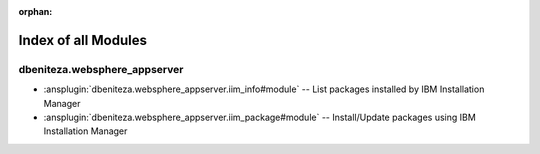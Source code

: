 :orphan:

.. meta::
  :antsibull-docs: 2.16.3

.. _list_of_module_plugins:

Index of all Modules
====================

dbeniteza.websphere_appserver
-----------------------------

* :ansplugin:`dbeniteza.websphere_appserver.iim_info#module` -- List packages installed by IBM Installation Manager
* :ansplugin:`dbeniteza.websphere_appserver.iim_package#module` -- Install/Update packages using IBM Installation Manager
